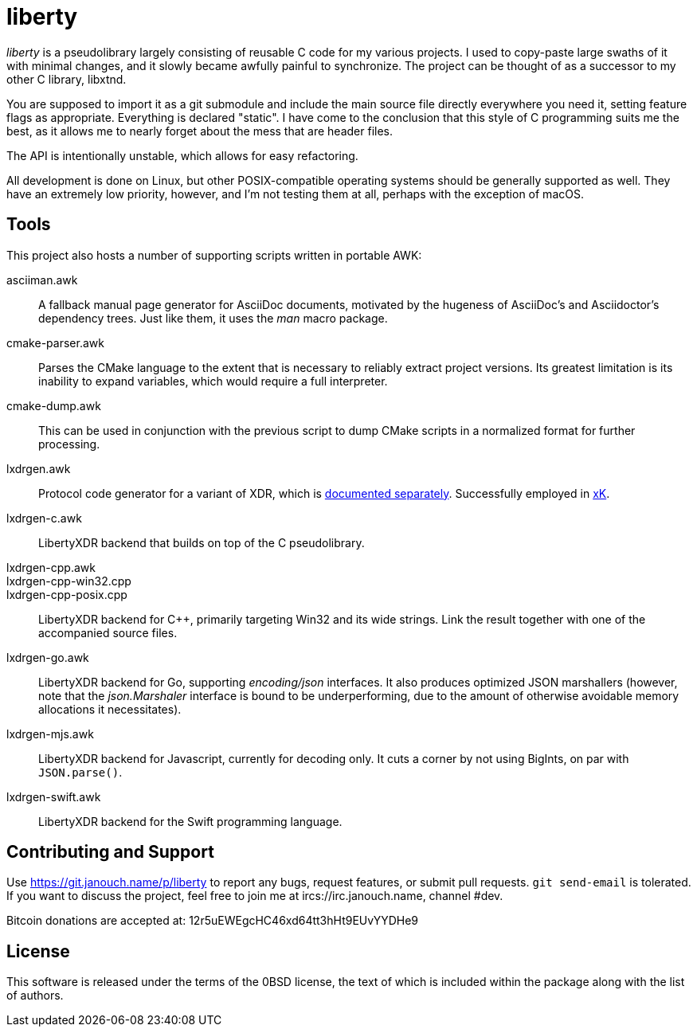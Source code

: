liberty
=======

'liberty' is a pseudolibrary largely consisting of reusable C code for my
various projects.  I used to copy-paste large swaths of it with minimal changes,
and it slowly became awfully painful to synchronize.  The project can be thought
of as a successor to my other C library, libxtnd.

You are supposed to import it as a git submodule and include the main source
file directly everywhere you need it, setting feature flags as appropriate.
Everything is declared "static".  I have come to the conclusion that this style
of C programming suits me the best, as it allows me to nearly forget about the
mess that are header files.

The API is intentionally unstable, which allows for easy refactoring.

All development is done on Linux, but other POSIX-compatible operating systems
should be generally supported as well.  They have an extremely low priority,
however, and I'm not testing them at all, perhaps with the exception of macOS.

Tools
-----
This project also hosts a number of supporting scripts written in portable AWK:

asciiman.awk::
	A fallback manual page generator for AsciiDoc documents,
	motivated by the hugeness of AsciiDoc's and Asciidoctor's dependency trees.
	Just like them, it uses the _man_ macro package.

cmake-parser.awk::
	Parses the CMake language to the extent that is necessary to reliably
	extract project versions.  Its greatest limitation is its inability
	to expand variables, which would require a full interpreter.

cmake-dump.awk::
	This can be used in conjunction with the previous script to dump CMake
	scripts in a normalized format for further processing.

lxdrgen.awk::
	Protocol code generator for a variant of XDR,
	which is link:libertyxdr.adoc[documented separately].
	Successfully employed in https://git.janouch.name/p/xK[xK].

lxdrgen-c.awk::
	LibertyXDR backend that builds on top of the C pseudolibrary.

lxdrgen-cpp.awk::
lxdrgen-cpp-win32.cpp::
lxdrgen-cpp-posix.cpp::
	LibertyXDR backend for C++, primarily targeting Win32 and its wide strings.
	Link the result together with one of the accompanied source files.

lxdrgen-go.awk::
	LibertyXDR backend for Go, supporting _encoding/json_ interfaces.  It also
	produces optimized JSON marshallers (however, note that the _json.Marshaler_
	interface is bound to be underperforming, due to the amount of otherwise
	avoidable memory allocations it necessitates).

lxdrgen-mjs.awk::
	LibertyXDR backend for Javascript, currently for decoding only.
	It cuts a corner by not using BigInts, on par with `JSON.parse()`.

lxdrgen-swift.awk::
	LibertyXDR backend for the Swift programming language.

Contributing and Support
------------------------
Use https://git.janouch.name/p/liberty to report any bugs, request features,
or submit pull requests.  `git send-email` is tolerated.  If you want to discuss
the project, feel free to join me at ircs://irc.janouch.name, channel #dev.

Bitcoin donations are accepted at: 12r5uEWEgcHC46xd64tt3hHt9EUvYYDHe9

License
-------
This software is released under the terms of the 0BSD license, the text of which
is included within the package along with the list of authors.
